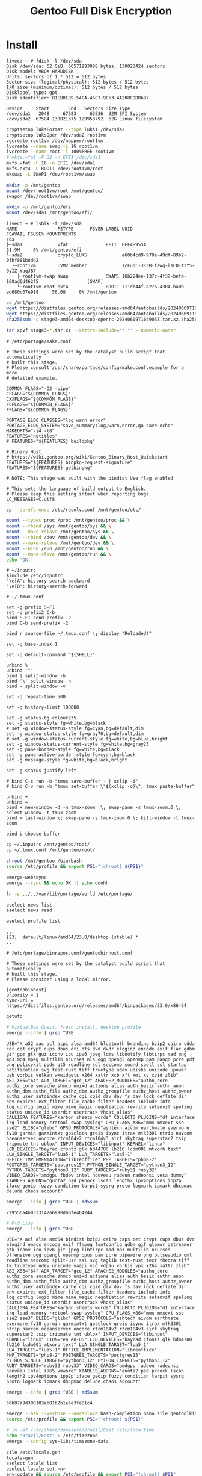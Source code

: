 #+TITLE: Gentoo Full Disk Encryption
#+OPTIONS: toc:nil num:nil html-postamble:nil
#+STARTUP: showall

* Install

#+begin_example
livecd ~ # fdisk -l /dev/sda
Disk /dev/sda: 62 GiB, 66571993088 bytes, 130023424 sectors
Disk model: VBOX HARDDISK
Units: sectors of 1 * 512 = 512 bytes
Sector size (logical/physical): 512 bytes / 512 bytes
I/O size (minimum/optimal): 512 bytes / 512 bytes
Disklabel type: gpt
Disk identifier: 81EB0E89-54CA-46C7-9C53-4A208CDDD697

Device     Start       End   Sectors Size Type
/dev/sda1   2048     67583     65536  32M EFI System
/dev/sda2  67584 130021375 129953792  62G Linux filesystem
#+end_example

#+begin_src bash
  cryptsetup luksFormat --type luks1 /dev/sda2
  cryptsetup luksOpen /dev/sda2 root1vm
  vgcreate root1vm /dev/mapper/root1vm
  lvcreate --name swap -L 1G root1vm
  lvcreate --name root -l 100%FREE root1vm
  # mkfs.vfat -F 32 -n EFI1 /dev/sda1
  mkfs.vfat -F 16 -n EFI1 /dev/sda1
  mkfs.ext4 -L ROOT1 /dev/root1vm/root
  mkswap -L SWAP1 /dev/root1vm/swap

  mkdir -p /mnt/gentoo
  mount /dev/root1vm/root /mnt/gentoo/
  swapon /dev/root1vm/swap

  mkdir -p /mnt/gentoo/efi
  mount /dev/sda1 /mnt/gentoo/efi/
#+end_src

#+begin_example
livecd ~ # lsblk -f /dev/sda
NAME               FSTYPE      FSVER LABEL UUID                                   FSAVAIL FSUSE% MOUNTPOINTS
sda
├─sda1             vfat              EFI1  EFF4-955A                                31.9M     0% /mnt/gentoo/efi
└─sda2             crypto_LUKS             e60b4cd9-978e-49df-89b2-0fbf881b8dd2
  └─root1vm        LVM2_member             IcFuqC-JKrB-fawg-lsCO-t3Y5-OyIZ-YuqJB7
    ├─root1vm-swap swap              SWAP1 16b224ee-137c-4f39-befa-160ad6d462f5                  [SWAP]
    └─root1vm-root ext4              ROOT1 711db44f-a276-4304-ba0b-ed680c07e918     56.6G     0% /mnt/gentoo
#+end_example

#+begin_src bash
  cd /mnt/gentoo
  wget https://distfiles.gentoo.org/releases/amd64/autobuilds/20240609T164903Z/stage3-amd64-desktop-openrc-20240609T164903Z.tar.xz.sha256
  wget https://distfiles.gentoo.org/releases/amd64/autobuilds/20240609T164903Z/stage3-amd64-desktop-openrc-20240609T164903Z.tar.xz
  sha256sum -c stage3-amd64-desktop-openrc-20240609T164903Z.tar.xz.sha256

  tar xpvf stage3-*.tar.xz --xattrs-include='*.*' --numeric-owner
#+end_src

#+begin_example
# /etc/portage/make.conf

# These settings were set by the catalyst build script that automatically
# built this stage.
# Please consult /usr/share/portage/config/make.conf.example for a more
# detailed example.

COMMON_FLAGS="-O2 -pipe"
CFLAGS="${COMMON_FLAGS}"
CXXFLAGS="${COMMON_FLAGS}"
FCFLAGS="${COMMON_FLAGS}"
FFLAGS="${COMMON_FLAGS}"

PORTAGE_ELOG_CLASSES="log warn error"
PORTAGE_ELOG_SYSTEM="save_summary:log,warn,error,qa save echo"
MAKEOPTS="-j4 -l8"
FEATURES="notitles"
# FEATURES="${FEATURES} buildpkg"

# Binary Host
# https://wiki.gentoo.org/wiki/Gentoo_Binary_Host_Quickstart
FEATURES="${FEATURES} binpkg-request-signature"
FEATURES="${FEATURES} getbinpkg"

# NOTE: This stage was built with the bindist Use flag enabled

# This sets the language of build output to English.
# Please keep this setting intact when reporting bugs.
LC_MESSAGES=C.utf8
#+end_example

#+begin_src bash
  cp --dereference /etc/resolv.conf /mnt/gentoo/etc/
#+end_src

#+begin_src bash
  mount --types proc /proc /mnt/gentoo/proc && \
  mount --rbind /sys /mnt/gentoo/sys && \
  mount --make-rslave /mnt/gentoo/sys && \
  mount --rbind /dev /mnt/gentoo/dev && \
  mount --make-rslave /mnt/gentoo/dev && \
  mount --bind /run /mnt/gentoo/run && \
  mount --make-slave /mnt/gentoo/run && \
  echo 'OK!'
#+end_src

#+begin_example
# ~/inputrc
$include /etc/inputrc
"\e[A": history-search-backward
"\e[B": history-search-forward
#+end_example

#+begin_example
# ~/.tmux.conf

set -g prefix S-F1
set -g prefix2 C-b
bind S-F1 send-prefix -2
bind C-b send-prefix -2

bind r source-file ~/.tmux.conf \; display "Reloaded!"

set -g base-index 1

set -g default-command "${SHELL}"

unbind %
unbind '"'
bind | split-window -h
bind '\' split-window -h
bind - split-window -v

set -g repeat-time 500

set -g history-limit 100000

set -g status-bg colour235
set -g status-style fg=white,bg=black
# set -g window-status-style fg=cyan,bg=default,dim
set -g window-status-style fg=gray70,bg=default,dim
# set -g window-status-current-style fg=white,bg=blue,bright
set -g window-status-current-style fg=white,bg=gray25
set -g pane-border-style fg=white,bg=black
set -g pane-active-border-style fg=cyan,bg=black
set -g message-style fg=white,bg=black,bright

set -g status-justify left

# bind C-c run -b "tmux save-buffer - | xclip -i"
# bind C-v run -b "tmux set-buffer \"$(xclip -o)\"; tmux paste-buffer"

unbind +
unbind =
bind + new-window -d -n tmux-zoom  \; swap-pane -s tmux-zoom.0 \; select-window -t tmux-zoom
bind = last-window \; swap-pane -s tmux-zoom.0 \; kill-window -t tmux-zoom

bind b choose-buffer
#+end_example

#+begin_src bash
  cp ~/.inputrc /mnt/gentoo/root/
  cp ~/.tmux.conf /mnt/gentoo/root/
#+end_src

#+begin_src bash
  chroot /mnt/gentoo /bin/bash
  source /etc/profile && export PS1="(chroot) ${PS1}"
#+end_src

#+begin_src bash
  emerge-webrsync
  emerge --sync && echo OK || echo doohh
#+end_src

#+begin_src bash
  ln -s ../../var/lib/portage/world /etc/portage/
#+end_src

#+begin_src bash
  eselect news list
  eselect news read
#+end_src

#+begin_src bash
  eselect profile list
#+end_src
#+begin_example
...
[23]  default/linux/amd64/23.0/desktop (stable) *
...
#+end_example

#+begin_example
# /etc/portage/binrepos.conf/gentoobinhost.conf

# These settings were set by the catalyst build script that automatically
# built this stage.
# Please consider using a local mirror.

[gentoobinhost]
priority = 1
sync-uri = https://distfiles.gentoo.org/releases/amd64/binpackages/23.0/x86-64
#+end_example

#+begin_src bash
  getuto
#+end_src

#+begin_src bash
  # VirtualBox Guest, fresh install, desktop profile
  emerge --info | grep ^USE
#+end_src
#+begin_example
USE="X a52 aac acl acpi alsa amd64 bluetooth branding bzip2 cairo cdda cdr cet crypt cups dbus dri dts dvd dvdr elogind encode exif flac gdbm gif gpm gtk gui iconv icu ipv6 jpeg lcms libnotify libtirpc mad mng mp3 mp4 mpeg multilib ncurses nls ogg opengl openmp pam pango pcre pdf png policykit ppds qt5 readline sdl seccomp sound spell ssl startup-notification svg test-rust tiff truetype udev udisks unicode upower usb vorbis vulkan wxwidgets x264 xattr xcb xft xml xv xvid zlib" ABI_X86="64" ADA_TARGET="gcc_12" APACHE2_MODULES="authn_core authz_core socache_shmcb unixd actions alias auth_basic authn_anon authn_dbm authn_file authz_dbm authz_groupfile authz_host authz_owner authz_user autoindex cache cgi cgid dav dav_fs dav_lock deflate dir env expires ext_filter file_cache filter headers include info log_config logio mime mime_magic negotiation rewrite setenvif speling status unique_id userdir usertrack vhost_alias" CALLIGRA_FEATURES="karbon sheets words" COLLECTD_PLUGINS="df interface irq load memory rrdtool swap syslog" CPU_FLAGS_X86="mmx mmxext sse sse2" ELIBC="glibc" GPSD_PROTOCOLS="ashtech aivdm earthmate evermore fv18 garmin garmintxt gpsclock greis isync itrax mtk3301 ntrip navcom oceanserver oncore rtcm104v2 rtcm104v3 sirf skytraq superstar2 tsip tripmate tnt ublox" INPUT_DEVICES="libinput" KERNEL="linux" LCD_DEVICES="bayrad cfontz glk hd44780 lb216 lcdm001 mtxorb text" LUA_SINGLE_TARGET="lua5-1" LUA_TARGETS="lua5-1" OFFICE_IMPLEMENTATION="libreoffice" PHP_TARGETS="php8-2" POSTGRES_TARGETS="postgres15" PYTHON_SINGLE_TARGET="python3_12" PYTHON_TARGETS="python3_12" RUBY_TARGETS="ruby31 ruby32" VIDEO_CARDS="amdgpu fbdev intel nouveau radeon radeonsi vesa dummy" XTABLES_ADDONS="quota2 psd pknock lscan length2 ipv4options ipp2p iface geoip fuzzy condition tarpit sysrq proto logmark ipmark dhcpmac delude chaos account"
#+end_example
#+begin_src bash
  emerge --info | grep ^USE | md5sum
#+end_src
#+begin_example
729556a4b0333142a6980d66fe464244
#+end_example

#+begin_src bash
  # Old Lisy
  emerge --info | grep ^USE
#+end_src
#+begin_example
USE="X acl alsa amd64 bindist bzip2 cairo caps cet crypt cups dbus dvd elogind emacs encode exif ffmpeg fontconfig gdbm gif glamor gstreamer gtk iconv icu ipv6 jit jpeg libtirpc mad mp3 multilib ncurses offensive ogg opengl openmp opus pam pcre pipewire png pulseaudio qml readline seccomp split-usr ssl svg taglib test-rust text theora tiff tk truetype udev unicode vaapi vcd vdpau vorbis vpx x264 xattr zlib" ABI_X86="64" ADA_TARGET="gcc_12" APACHE2_MODULES="authn_core authz_core socache_shmcb unixd actions alias auth_basic authn_anon authn_dbm authn_file authz_dbm authz_groupfile authz_host authz_owner authz_user autoindex cache cgi cgid dav dav_fs dav_lock deflate dir env expires ext_filter file_cache filter headers include info log_config logio mime mime_magic negotiation rewrite setenvif speling status unique_id userdir usertrack vhost_alias" CALLIGRA_FEATURES="karbon sheets words" COLLECTD_PLUGINS="df interface irq load memory rrdtool swap syslog" CPU_FLAGS_X86="mmx mmxext sse sse2 sse3" ELIBC="glibc" GPSD_PROTOCOLS="ashtech aivdm earthmate evermore fv18 garmin garmintxt gpsclock greis isync itrax mtk3301 ntrip navcom oceanserver oncore rtcm104v2 rtcm104v3 sirf skytraq superstar2 tsip tripmate tnt ublox" INPUT_DEVICES="libinput" KERNEL="linux" L10N="en en-US" LCD_DEVICES="bayrad cfontz glk hd44780 lb216 lcdm001 mtxorb text" LUA_SINGLE_TARGET="lua5-1" LUA_TARGETS="lua5-1" OFFICE_IMPLEMENTATION="libreoffice" PHP_TARGETS="php8-2" POSTGRES_TARGETS="postgres15" PYTHON_SINGLE_TARGET="python3_12" PYTHON_TARGETS="python3_12" RUBY_TARGETS="ruby32 ruby33" VIDEO_CARDS="amdgpu radeon radeonsi nouveau intel i965 vmware" XTABLES_ADDONS="quota2 psd pknock lscan length2 ipv4options ipp2p iface geoip fuzzy condition tarpit sysrq proto logmark ipmark dhcpmac delude chaos account"
#+end_example
#+begin_src bash
  emerge --info | grep ^USE | md5sum
#+end_src
#+begin_example
56b87a9d300103ab81b2b1e6e3fa81c4
#+end_example

#+begin_src bash
  emerge --ask --verbose --noreplace bash-completion nano zile gentoolkit cpuid2cpuflags app-misc/mc tmux
  source /etc/profile && export PS1="(chroot) ${PS1}"
#+end_src

#+begin_src bash
  # ln -sf /usr/share/zoneinfo/Brazil/East /etc/localtime
  echo "Brazil/East" > /etc/timezone
  emerge --config sys-libs/timezone-data
#+end_src

#+begin_src bash
zile /etc/locale.gen
locale-gen
eselect locale list
eselect locale set <n>
env-update && source /etc/profile && export PS1="(chroot) $PS1"
#+end_src

#+begin_src bash
  echo "sys-kernel/installkernel dracut grub" > /etc/portage/package.use/installkernel
  echo "sys-fs/lvm2 lvm" > /etc/portage/package.use/lvm2
  echo "sys-boot/grub mount device-mapper" > /etc/portage/package.use/grub

  emerge --ask --verbose lvm2 cryptsetup terminus-font
  emerge --ask --verbose gentoo-kernel-bin linux-firmware
  rc-update add lvm boot
  rc-update add dmcrypt boot
#+end_src

#+begin_src bash
  emerge --ask --verbose --update --deep --with-bdeps=y --newuse --changed-deps @world
  emerge --ask --depclean
#+end_src

#+begin_example
# /etc/fstab

tmpfs                   /tmp            tmpfs           size=2G,noatime,nodev,nosuid    0 0

/dev/root1vm/root       /               ext4            noatime,shared                  0 1
/dev/root1vm/swap       none            swap            sw                              0 0
UUID=EFF4-955A          /efi            vfat            umask=0077                      0 2
#+end_example

#+begin_src bash
  passwd
#+end_src

#+begin_example
# /etc/cryptab: mappings for encrypted partitions
#
# Each mapped device will be created in /dev/mapper, so your /etc/fstab
# should use the /dev/mapper/<name> paths for encrypted devices.
#
# NOTE: Do not list your root (/) partition here.

root1vm         UUID=e60b4cd9-978e-49df-89b2-0fbf881b8dd2       /boot/volume.key        luks
#+end_example

#+begin_src bash
  dd bs=1 count=64 if=/dev/urandom of=/boot/volume.key
  cryptsetup luksAddKey /dev/sda2 /boot/volume.key
  chmod 000 /boot/volume.key
  # chmod -R g-rwx,o-rwx /boot/
#+end_src

#+begin_example
# /etc/hosts
192.168.0.111           lisy
192.168.0.112           speedy
192.168.0.113           sloppy
192.168.1.11            printer
#+end_example

#+begin_example
# /etc/conf.d/consolefont
consolefont="ter-128b"
#+end_example
#+begin_src bash
  rc-update add consolefont default
#+end_src

#+begin_example
# /etc/conf.d/hostname
hostname="vm-gentoo"
#+end_example

#+begin_example
# /etc/conf.d/keymaps
keymap="us-acentos"
windowkeys="NO"
extended_keymaps="/usr/local/share/keymaps/nocaps.map"
#+end_example

#+begin_example
# /usr/local/share/keymaps
# Add to your /etc/conf.d/keymaps
# extended_keymaps="/usr/local/share/keymaps/nocaps.map"

# keycode 58 = F13
keycode 183 = F13
keycode 184 = F14
keycode 185 = F15
#+end_example

#+begin_src bash
  emerge --ask --verbose --noreplace dhcpcd openssh syslog-ng logrotate cronie gpm chrony
  rc-update add dhcpcd default && rc-update add cronie default && rc-update add sshd default && rc-update add syslog-ng default && rc-update add gpm default && rc-update add chronyd default && echo 'OK!'
  rc-update show
#+end_src

#+begin_src bash
  emerge --ask --verbose --noreplace grub
  mount -o remount,rw /sys/firmware/efi/efivars
  grub-install --efi-directory=/efi /dev/sda
#+end_src
#+begin_example
Installing for x86_64-efi platform.
grub-install: error: attempt to install to encrypted disk without cryptodisk enabled. Set `GRUB_ENABLE_CRYPTODISK=y' in file `/etc/default/grub'.
#+end_example

#+begin_example
# /etc/default/grub
#+end_example

#+begin_src bash
  grub-mkconfig -o /boot/grub/grub.cfg
#+end_src

#+begin_src bash
  exit
  cd
  umount -l /mnt/gentoo/dev{/shm,/pts,}
  umount -R /mnt/gentoo
  reboot
#+end_src

Yay, it works! Of course there are some [[file:WTF.org][WTF]]s

* Packages
#+begin_src bash
emerge --ask --verbose --noreplace bash-completion openssh app-misc/screen tmux app-misc/mc eclean-kernel nano zile plocate the_silver_searcher dev-vcs/git bc wget curl pciutils usbutils ethtool w3m gentoolkit cpuid2cpuflags fortune-mod neofetch sshfs eselect-repository lshw dmidecode whois multitail syslinux htop iotop lsof eject socat netcat ckermit cdrtools dosfstools rlwrap p7zip zip unrar iw md5deep ripgrep terminus-font evtest nmap hdparm
#+end_src

* initramfs with dracut
#+begin_example
# /etc/dracut.conf.d/10-crypt.conf
install_items+=" /boot/volume.key /etc/crypttab "
#+end_example
#+begin_src bash
  dracut --force
#+end_src

* Packages
#+begin_src bash
  cat /etc/portage/world | cut -d '/' -f 2
#+end_src
